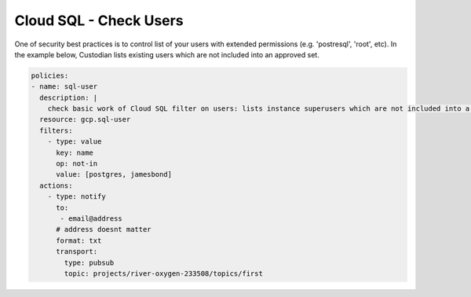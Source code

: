 Cloud SQL - Check Users
=======================

One of security best practices is to control list of your users with extended permissions (e.g. 'postresql', 'root', etc). In the example below, Custodian lists existing users which are not included into an approved set.

.. code-block:: yaml

    policies:
    - name: sql-user
      description: |
        check basic work of Cloud SQL filter on users: lists instance superusers which are not included into a standard user set
      resource: gcp.sql-user
      filters:
        - type: value
          key: name
          op: not-in
          value: [postgres, jamesbond]
      actions:
        - type: notify
          to:
           - email@address
          # address doesnt matter
          format: txt
          transport:
            type: pubsub
            topic: projects/river-oxygen-233508/topics/first
